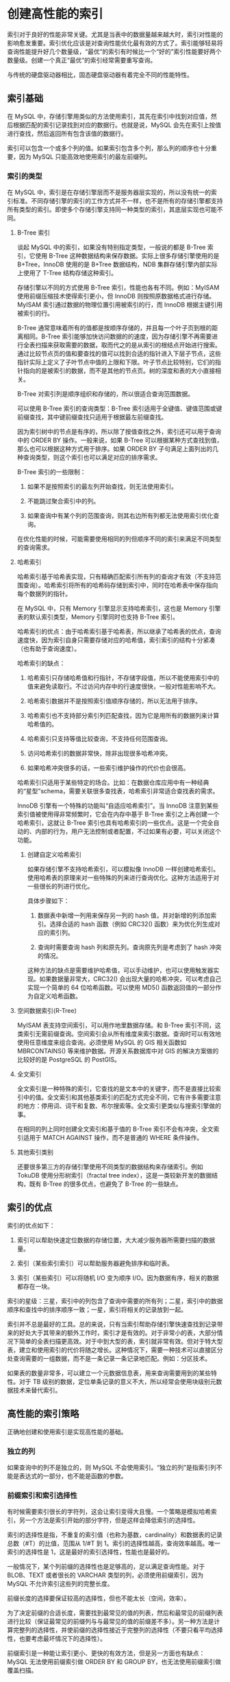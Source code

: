 * 创建高性能的索引

索引对于良好的性能非常关键。尤其是当表中的数据量越来越大时，索引对性能的影响愈发重要。索引优化应该是对查询性能优化最有效的方式了。索引能够轻易将查询性能提升好几个数量级，“最优”的索引有时候比一个“好的”索引性能要好两个数量级。创建一个真正“最优”的索引经常需要重写查询。

与传统的硬盘驱动器相比，固态硬盘驱动器有着完全不同的性能特性。

** 索引基础

在 MySQL 中，存储引擎用类似的方法使用索引，其先在索引中找到对应值，然后根据匹配的索引记录找到对应的数据行。也就是说，MySQL 会先在索引上按值进行查找，然后返回所有包含该值的数据行。

索引可以包含一个或多个列的值。如果索引包含多个列，那么列的顺序也十分重要，因为 MySQL 只能高效地使用索引的最左前缀列。

*** 索引的类型

在 MySQL 中，索引是在存储引擎层而不是服务器层实现的，所以没有统一的索引标准。不同存储引擎的索引的工作方式并不一样，也不是所有的存储引擎都支持所有类型的索引。即使多个存储引擎支持同一种类型的索引，其底层实现也可能不同。

**** B-Tree 索引

谈起 MySQL 中的索引，如果没有特别指定类型，一般说的都是 B-Tree 索引，它使用 B-Tree 这种数据结构来保存数据。实际上很多存储引擎使用的是 B+Tree，InnoDB 使用的是 B+Tree 数据结构，NDB 集群存储引擎内部实际上使用了 T-Tree 结构存储这种索引。

存储引擎以不同的方式使用 B-Tree 索引，性能也各有不同。例如：MyISAM 使用前缀压缩技术使得索引更小，但 InnoDB 则按照原数据格式进行存储。MyISAM 索引通过数据的物理位置引用被索引的行，而 InnoDB 根据主键引用被索引的行。

B-Tree 通常意味着所有的值都是按顺序存储的，并且每一个叶子页到根的距离相同。B-Tree 索引能够加快访问数据的的速度，因为存储引擎不再需要进行全表扫描来获取需要的数据，取而代之的是从索引的根结点开始进行搜索。通过比较节点页的值和要查找的值可以找到合适的指针进入下层子节点，这些指针实际上定义了子叶节点中值的上限和下限。叶子节点比较特别，它们的指针指向的是被索引的数据，而不是其他的节点页。树的深度和表的大小直接相关。

B-Tree 对索引列是顺序组织和存储的，所以很适合查询范围数据。

可以使用 B-Tree 索引的查询类型：B-Tree 索引适用于全键值、键值范围或键前缀查找，其中键前缀查找只适用于根据最左前缀查找。

因为索引树中的节点是有序的，所以除了按值查找之外，索引还可以用于查询中的 ORDER BY 操作。一般来说，如果 B-Tree 可以根据某种方式查找到值，那么也可以根据这种方式用于排序。如果 ORDER BY 子句满足上面列出的几种查询类型，则这个索引也可以满足对应的排序需求。

B-Tree 索引的一些限制：

1. 如果不是按照索引的最左列开始查找，则无法使用索引。

2. 不能跳过聚合索引中的列。

3. 如果查询中有某个列的范围查询，则其右边所有列都无法使用索引优化查询。

在优化性能的时候，可能需要使用相同的列但顺序不同的索引来满足不同类型的查询需求。

**** 哈希索引

哈希索引基于哈希表实现，只有精确匹配索引所有列的查询才有效（不支持范围查询）。哈希索引将所有的哈希码存储到索引中，同时在哈希表中保存指向每个数据列的指针。

在 MySQL 中，只有 Memory 引擎显示支持哈希索引，这也是 Memory 引擎表的默认索引类型，Memory 引擎同时也支持 B-Tree 索引。

哈希索引的优点：由于哈希索引基于哈希表，所以继承了哈希表的优点，查询速度快，因为索引自身只需要存储对应的哈希值，索引索引的结构十分紧凑（也有助于查询速度）。

哈希索引的缺点：

1. 哈希索引只存储哈希值和行指针，不存储字段值，所以不能使用索引中的值来避免读取行。不过访问内存中的行速度很快，一般对性能影响不大。

2. 哈希索引数据并不是按照索引值顺序存储的，所以无法用于排序。

3. 哈希索引也不支持部分索引列匹配查找，因为它是用所有的数据列来计算哈希值的。

4. 哈希索引只支持等值比较查询，不支持任何范围查询。

5. 访问哈希索引的数据非常快，除非出现很多哈希冲突。

6. 如果哈希冲突很多的话，一些索引维护操作的代价也会很高。

哈希索引只适用于某些特定的场合。比如：在数据仓库应用中有一种经典的“星型”schema，需要关联很多查找表，哈希索引非常适合查找表的需求。

InnoDB 引擎有一个特殊的功能叫“自适应哈希索引”。当 InnoDB 注意到某些索引值被使用得非常频繁时，它会在内存中基于 B-Tree 索引之上再创建一个 哈希索引，这就让 B-Tree 索引也具有哈希索引的一些优点。这是一个完全自动的、内部的行为，用户无法控制或者配置，不过如果有必要，可以关闭这个功能。

***** 创建自定义哈希索引

如果存储引擎不支持哈希索引，可以模拟像 InnoDB 一样创建哈希索引。使用哈希表的原理来对一些特殊的列来进行查询优化。这种方法适用于对一些很长的列进行优化。

具体步骤如下：

1. 数据表中新增一列用来保存另一列的 hash 值，并对新增的列添加索引。选择合适的 hash 函数（例如 CRC32() 函数）来为优化列生成对应的索引列。

2. 查询时需要查询 hash 列和原先列。查询原先列是考虑到了 hash 冲突的情况。

这种方法的缺点是需要维护哈希值，可以手动维护，也可以使用触发器实现。如果数据量非常大，CRC32() 会出现大量的哈希冲突，可以考虑自己实现一个简单的 64 位哈希函数。可以使用 MD5() 函数返回值的一部分作为自定义哈希函数。

**** 空间数据索引(R-Tree)

MyISAM 表支持空间索引，可以用作地里数据存储。和 B-Tree 索引不同，这类索引无需前缀查询。空间索引会从所有维度来索引数据。查询时可以有效地使用任意维度来组合查询。必须使用 MySQL 的 GIS 相关函数如 MBRCONTAINS() 等来维护数据。开源关系数据库中对 GIS 的解决方案做的比较好的是 PostgreSQL 的 PostGIS。

**** 全文索引

全文索引是一种特殊的索引，它查找的是文本中的关键字，而不是直接比较索引中的值。全文索引和其他基类索引的匹配方式完全不同，它有许多需要注意的地方：停用词、词干和复数、布尔搜索等。全文索引更类似与搜索引擎做的事。

在相同的列上同时创建全文索引和基于值的 B-Tree 索引不会有冲突，全文索引适用于 MATCH AGAINST 操作，而不是普通的 WHERE 条件操作。

**** 其他索引类别

还要很多第三方的存储引擎使用不同类型的数据结构来存储索引。例如 TokuDB 使用分形树索引（fractal tree index），这是一类较新开发的数据结构，既有 B-Tree 的很多优点，也避免了 B-Tree 的一些缺点。

** 索引的优点

索引的优点如下：

1. 索引可以帮助快速定位数据的存储位置，大大减少服务器所需要扫描的数据量。

2. 索引（某些索引索引）可以帮助服务器避免排序和临时表。

3. 索引（某些索引）可以将随机 I/O 变为顺序 I/O。因为数据有序，相关的数据都存在一块。

索引的星级：三星，索引中的列包含了查询中需要的所有列；二星，索引中的数据顺序和查找中的排序顺序一致；一星，索引将相关的记录放到一起。

索引并不总是最好的工具。总的来说，只有当索引帮助存储引擎快速查找到记录带来的好处大于其带来的额外工作时，索引才是有效的。对于非常小的表，大部分情况下简单的全表扫描更高效。对于中到大型的表，索引就非常有效。但对于特大型表，建立和使用索引的代价将随之增长。这种情况下，需要一种技术可以直接区分处查询需要的一组数据，而不是一条记录一条记录地匹配。例如：分区技术。

如果表的数量非常多，可以建立一个元数据信息表，用来查询需要用到的某些特性。对于 TB 级别的数据，定位单条记录的意义不大，所以经常会使用块级别元数据技术来替代索引。

** 高性能的索引策略

正确地创建和使用索引是实现高性能的基础。

*** 独立的列

如果查询中的列不是独立的，则 MySQL 不会使用索引。“独立的列”是指索引列不能是表达式的一部分，也不能是函数的参数。

*** 前缀索引和索引选择性

有时候需要索引很长的字符列，这会让索引变得大且慢。一个策略是模拟哈希索引，另一个方法是索引开始的部分字符，但是这样会降低索引的选择性。

索引的选择性是指，不重复的索引值（也称为基数，cardinality）和数据表的记录总数（#T）的比值，范围从 1/#T 到 1。索引的选择性越高，查询效率越高。唯一索引的选择性是 1，这是最好的索引选择性，性能也是最好的。

一般情况下，某个列前缀的选择性也是足够高的，足以满足查询性能。对于 BLOB、TEXT 或者很长的 VARCHAR 类型的列，必须使用前缀索引，因为 MySQL 不允许索引这些列的完整长度。

前缀长度的选择要保证较高的选择性，但也不能太长（空间，效率）。

为了决定前缀的合适长度，需要找到最常见的值的列表，然后和最常见的前缀列表进行比较（保证最常见的前缀列与与最常见的值的前缀差不多）。另一种方法是计算完整列的选择性，并使前缀的选择性接近于完整列的选择性（不要只看平均选择性，也要考虑最坏情况下的选择性）。

前缀索引是一种能让索引更小、更快的有效方法，但是另一方面也有缺点：MySQL 无法使用前缀索引做 ORDER BY 和 GROUP BY，也无法使用前缀索引做覆盖扫描。

有时候后缀索引也是有用途（比如，找到某个域名的所有电子邮箱地址）。MySQL 原生并不支持反省索引，但是可以把字符串反转后存储，并基于此建立前缀索引。可以通过触发器来维护这种索引。

*** 多列索引

在多个列上建立独立的单列索引大部分情况下并不能提高 MySQL 的查询性能。MySQL 5.0 和更新的版本引入了一种加“索引合并”的策略，一定程度上可以使用表上的多个单列索引来定位指定的行。查询能同时使用多个单列索引进行扫描，并将结果进行合并。这种算法由三个变种：OR 条件的合并（UNION），AND 条件的合并（intersection），组合前两种情况的联合及相交。

索引合并有时候是一种优化的结果，但实际上更多时候说明了表上的索引建的很糟糕：

1. 当出现服务器对多个索引做相交操作时（通常有多个 AND 条件），通常意味着需要一个包含所有相关列的多列索引，而不是多个独立的单列索引。

2. 当服务器需要对多个索引做联合操作时，通常需要耗费大量 CPU 和内存资源在算法的缓存、排序和合并操作上。特别是其中有些索引的选择性不高，需要合并扫描返回的大量数据时。

3. 更重要的是，优化器不会把这些计算到“查询成本”（cost）中，导致该执行计划还不如直接走全表扫描。

如果在 EXPLAIN 中看到有索引合并，应该好好检查一下查询和表的结构，看是不是已经是最优的。也可以通过参数 optimizer_switch 来关闭索引合并功能。也可以使用 IGNORE INDEX 提示让优化器忽略掉某些索引。

*** 选择合适的索引列顺序

索引列正确的顺序依赖于使用该索引的查询，并且同时需要考虑如何更好地满足排序和分组的需要。

对于如何选择索引的列顺序有一个经验法则：将选择性最高的列放到索引最前列。这个建议在某些场景可能有帮助，但通常不如避免随机 I/O 和排序那么重要，考虑问题需要更全面（场景不同则选择不同，没有一个放之四海皆准的法则）。

当不考虑排序和分组的时候，将选择性最高的列放在前面通常是很好的。这时候索引的作用只是用于优化 WHERE 条件的查找。然而，性能不只是依赖与所有索引列的选择性（整体基数），也和查询条件的具体值有关，也就是和值的分布有关。

在某些应用程序中，对于没有登录的用户，都将其用户名记录为”guest“。系统账号也会导致类似的问题一些系统中，所有用户都是系统用户的好友，这样方便给所有用户发送状态通知或其他消息。经验法则和推论在多数情况下都是有效的，但是注意不要假设平均情况下的性能也能代表特殊情况下的性能，特殊情况可能会摧毁整个应用的性能。

最后，尽管关于选择性和基数的经验法则值得去研究和分析，但一定要记住别忘了 WHERE 子句中的排序、分组和范围条件等其他因素。

*** 聚簇索引

聚簇索引不是一种单独的索引类型，是一种数据存储方式。具体的细节依赖于实现方式，InnoDB 的聚簇索引实际上在同一个结构中保存了 B-Tree 索引和数据行。术语“聚簇”表示数据行和相邻的键值紧凑地存储在一起。因为无法同时把数据行存放在两个不同的地方，所以一个表只能有一个聚簇索引。

InnoDB 通过主键聚集数据。如果没有定义主键，InnoDB 会选择一个唯一的非空索引代替。如果没有这样的索引，InnoDB 会隐式定义一个主键来作为聚簇索引。InnoDB 只聚集在同一个页面中的记录，包含相邻键值的页面可能会相距甚远。

聚簇主键可能对性能有帮助，但也可能导致严重的性能问题。所以需要仔细地考虑聚簇索引，尤其是将表的存储引擎从 InnoDB 改成其他引擎的时候（反过来也一样）。

聚集的数据有一些重要的优点：

1. 可以把相关的数据放在一起。根据主键查询数据时，因为数据和索引在一块，索引只用访问很少的数据页就能获取到所有数据。如果没有使用聚簇索引，每条数据都可能导致一次磁盘 I/O。

2. 数据访问更快。

3. 使用覆盖索引扫描的查询可以直接使用页节点中的主键值。

如果在设计表和查询时能充分利用上面的优点，就能极大地提升性能。聚簇索引的缺点如下：

1. 聚簇索引最大限度地提高了 I/O 密集型应用的性能。但如果数据全部都放在内存中，则访问的顺序就没那么重要了，聚簇索引也就没什么优势了。

2. 插入速度严重依赖于插入速度。按照主键的顺序插入是加载数据到 InnoDB 中速度最快的方式。但是如果不是按照主键顺序加载数据，那么在加载完成后最好使用 OPTIMIZE TABLE 命令重新组织一下表。

3. 更新聚簇索引列的代价很高，因为会强制 InnoDB 将每个被更新的行移动到新的位置。

4. 基于聚簇索引的表在插入新行，或者主键被更新时导致需要移动行的时候，可能面临“页分裂”的问题。页分裂会导致表占用更多的磁盘空间。

5. 聚簇索引可能导致全表扫描变慢，尤其是行比较稀疏，或者由于页分裂导致数据存储不连续的时候。

6. 二级索引（非聚簇索引）可能比想象的更大，因为二级索引的叶子节点包含了引用行的主键列。

7. 二级索引访问需要两次索引查找，而不是一次。对于 InnoDB，自适应哈希索引能够减少这样的重复工作。但是注意：并不是所有的非聚簇索引都能做到一次索引查询就找到行。当行更新的时候可能无法存储在原先的位置，这会导致表中出现行的碎片化或者移动航并在原位置保存“向前指针”，这两种情况都会导致在查询行时需要更多的工作。

**** InnoDB 和 MyISAM 的数据分布对比

MyISAM 中主键索引和其他索引在结构上没有什么不同，它们的叶节点都是列值加上行号（或者数据地址）的组合。主键索引就是个名为 PRIMARY 的唯一非空索引。

InnoDB 支持聚簇索引，聚簇索引的每个叶子节点都包含了主键值、事务 ID、用于事务和 MVCC 的回滚指针以及所有剩余的列。如果主键是一个列前缀索引，InnoDB 也会包含完整的主键列和剩下的其他列。

与 MyISAM 不同的另一点是：InnoDB 的二级索引的叶子节点中存储的不是“行指针“，而是主键值。这样的策略减少了当出现行移动或者数据分页时二级索引的维护工作。使用主键值当做指针会让二级索引占用更多的空间，需要两次索引查找，换来的好处是，InnoDB 在移动行时无需更新二级索引中的这个”指针“。

**** 在 InnoDB 中按主键顺序插入行

如果使用 InnoDB 表的时候没有什么数据需要聚集，可以定义一个代理键作为主键，这种主键的数据应该和应用无关，最简单的方法是使用 AUTO_INCREMENT 自增列。这样可以保证数据列是按顺序写入，对于根据主键做关联操作的性能也会更好。

最好避免随机的（不连续且值的分布范围非常大）聚簇索引，特别是对于 I/O 密集型的应用。例如：从性能的角度考虑，使用 UUID 来作为聚簇索引会很糟糕，它使得局促索引的插入变得完全随机，这是最坏的情况，使得数据没有任何聚集特性。这种情况下，插入行花费的时间更长，并且索引占用的空间也更大。一方面是因为主键字段更长，另一方面是因为页分裂和碎片导致的。

当主键是自增整数时，因为主键的值是顺序的，所以 InnoDB 把每一条记录都存储在上一条记录的后面。当达到页的最大填充因子时（InnoDB 默认的最大填充因子是页大小的 15/16，留出部分空间用于以后修改），下一条记录就会写入新的页中。一旦数据按照这种顺序的方式加载，主键页就会近似于被顺序的记录填满，这也正是期望的结果。

当主键是 UUID 时，因为新行的主键值不一定比之前插入的大，所以 InnoDB 无法简单地总是把新行插入到索引的最后，大多数情况下需要插入到已有数据的中间位置，这会增加很多额外的工作，还会导致数据分布不够优化。下面是它的一些缺点：

1. 写入的目标页可能已经刷到磁盘上并从缓存中移除，或者是还没有加载到缓存中，InnoDB 在插入之前不得不先找到并从磁盘中读取目标页到内存中。这间导致大量的随机 I/O。

2. 因为写入的乱序的，InnoDB 不得不频繁地做页分裂操作，导致移动大量数据，一次插入最少需要修改三个页而不是一个页。

3. 由于频繁地页分裂，页会变得稀疏并被不规则地填充，所以最终数据会有碎片。

在把这些随机值载入到聚簇索引以后，也许需要做一次 OPTIMIZE TABLE 来重建表并优化页的填充。

使用 InnoDB 的时候，应尽可能地按主键顺序插入数据，并且尽可能地使用单调增加的聚簇键的值来插入新行。

顺序的主键也并不是总有效的。对于高并发工作负载，在 InnoDB 中按主键顺序插入可能会造成明显的争用。主键的上界会成为热点，因为所有的插入都发生在这里，所以并发插入可能导致间隙所竞争。另一个热点可能是 AUTO_INCREMENT 锁机制，如果遇到这个问题，可以考虑重新设计表或应用，或者更改 innodb_autoinc_lock_mode 配置。

*** 覆盖索引

设计优秀的索引应该考虑到整个查询，而不仅仅是根据 WHERE 条件来创建合适的索引。如果要查询的列全在索引中，MySQL 就可以直接从索引中获取数据，而不需要回表，对于 InnoDB 来说，少了一次主键检索，对于 MyISAM 来说，少了一次地址查找。如果一个索引（注意是一个）覆盖所有需要查询的字段的值，我们就称之为“覆盖索引”。

覆盖索引能够极大地提高性能。优点如下：

1. 索引条目通常远远小于数据行的大小，所以如果只需要读取索引，那 MySQL 就会很大地减少数据访问量。这对缓存的负载很重要，因为这种情况下响应时间大部分花费在数据拷贝上，。覆盖索引对与 I/O 密集型的应用也有帮助，因为索引比数据更小，更容易全部放入到内存中（MyISAM 能够压缩索引使得其更小）。

2. 因为索引是按照列值顺序存储的（至少在单个页内是如此），所以对于 I/O 密集型的范围查找会比随机从磁盘读取每一行数据的 I/O 要少得多。对于某些存储引擎（MyISAM 和 Percona EtraDB），甚至可以通过 OPTIMIZE 命令使得索引完全顺序排列。

3. 一些存储引擎如 MyISAM 在内存中只缓存索引，数据则依赖于操作系统来缓存，因此要访问数据需要一次系统调用。这可能会导致严重的性能问题，尤其是那些系统调用占了数据访问中的最大开销的场景。

4. 由于 InnoDB 的聚簇索引，覆盖索引对 InnoDB 表特别有用。InnoDB 的二级索引在叶子节点中保存了行的主键值，如果查询列只包含二级索引和主键，就不用再进行主键检索了。

不是所有的索引都可以成为覆盖索引。覆盖索引必须要存储索引的值，哈希索引、空间索引和全文索引都存列值，MySQL 中只有 B-Tree 索引可以做覆盖索引。

当发起一个被索引覆盖的查询时，在 EXPLAIN 的 Extra 列可以看到“Using index”的信息。

索引覆盖查询还有很多陷阱可能导致无法实现优化。MySQL 查询优化器会在执行查询前判断是否有一个索引进行覆盖。假设索引覆盖了 WHERE 条件中的字段，但不是整个查询涉及的字段。如果条件为假（false），MySQL 5.5 和更早的版本也总是会回表获取数据行，尽管并不需要这一行且最终会被过滤掉。

示例如下：

EXPLAIN SELECT * FROM products WHERE actor = 'SEAN CARREY' AND title like '%APOLLO%'

这里的索引无法覆盖该查询，原因有两点：

1. 没有任何索引能够覆盖这个查询，因为要查询所有列，没有索引覆盖所有列。不过理论上 MySQL 还有一条捷径可以利用：WHERE 条件中的列由索引覆盖，可以先使用该索引找到对应的 actor，并检查 title 是否匹配，最后回表读取需要的数据行。

2. MySQL 不能在索引中执行 LIKE 操作。这是底层存储引擎 API 的限制，MySQL 5.5 及之前版本只允许在索引中做简单比较操作（等于，不等，大于等）。可以执行左前缀 LIKE，因为可以转化为大于。在索引中无法比较匹配的时候（比如 LIKE %aaa%），MySQL 服务器只能提取数据行的值而不是索引值来作比较。

优化后如下：

EXPLAIN SELECT * FROM products JOIN (SELECT prod_id from products WHERE actor = 'SEAN CARREY' AND title LIKE '%APOLLO%') as t1 ON (t1.prod_id = products.prod_id)

这种优化方式称为延迟关联，因为延迟了对列的访问。查询的第一阶段只返回了 prod_id，拉取的数据比较少，第二阶段根据 prod_id 再次精确获取值。第一阶段用到了覆盖索引（不过 LIKE 的过滤还是在服务器层实现的）。

这种优化方式适用的场景是根据 actor 条件过滤出大量的数据，而加上 title 限制后，只有很少一部分数据满足条件。对于第一种 SQL，MySQL 会将符合 actor 的数据拉取到服务器层，然后根据 title 条件过滤。第二种 SQL，第一步和前一种 SQL 一致，但是由于查询出的数据列少，效率高，第二步根据 prod_id 再查询所有列值。

上面这种优化方式能起作用，主要是因为 MySQL 存储引擎 API 设计的问题，导致需要将数据从存储引擎拉到服务器层，再根据查询条件过滤。MySQL 5.6 中引入了一个特性，叫“索引条件推送”（index condition pushdown），能大大改善现在的查询执行方式，上面介绍的这种技巧就没必要了。

*** 使用索引扫描来做排序

MySQL 有两种方式可以生成有序的结果：通过排序操作；或者通过索引扫描排序。如果 EXPLAIN 出来的 type 列的值为“index”，则说明 MySQL 使用了索引扫描来做排序。

扫描索引是很快的。但是如果索引不能覆盖所需的所有列，每扫描一条记录就要回表一次，这基本都是随机 I/O，因为按照索引顺序读取数据的速度通常要比顺序地全表扫描慢，尤其是在 I/O 密集型的工作负载时。

MySQL 可以使用同一索引既满足排序又用于查找行。设计的时候尽量同时满足这两种任务。
